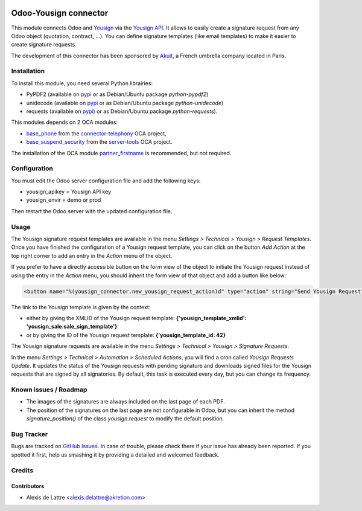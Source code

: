 .. image:: https://img.shields.io/badge/licence-AGPL--3-blue.svg
   :target: http://www.gnu.org/licenses/agpl-3.0-standalone.html
   :alt: License: AGPL-3

======================
Odoo-Yousign connector
======================

This module connects Odoo and `Yousign <https://yousign.com/>`_ via the `Yousign API <http://developer.yousign.fr/>`_. It allows to easily create a signature request from any Odoo object (quotation, contract, ...). You can define signature templates (like email templates) to make it easier to create signature requests.

The development of this connector has been sponsored by `Akuit <https://www.akuit.com/>`_, a French umbrella company located in Paris.

Installation
============

To install this module, you need several Python librairies:

* PyPDF2 (available on `pypi <https://pypi.python.org/pypi/PyPDF2>`_ or as Debian/Ubuntu package *python-pypdf2*)
* unidecode (available on `pypi <https://pypi.python.org/pypi/Unidecode>`_ or as Debian/Ubuntu package *python-unidecode*)
* requests (available on `pypi <https://pypi.org/project/requests/>`_) or as Debian/Ubuntu package *python-requests*).

This modules depends on 2 OCA modules:

* `base_phone <https://github.com/OCA/connector-telephony/tree/8.0/base_phone>`_ from the `connector-telephony <https://github.com/OCA/connector-telephony>`_ OCA project,
* `base_suspend_security <https://github.com/OCA/server-tools/tree/8.0/base_suspend_security>`_ from the `server-tools <https://github.com/OCA/server-tools/>`_ OCA project.

The installation of the OCA module `partner_firstname <https://github.com/OCA/partner-contact/tree/8.0/partner_firstname>`_ is recommended, but not required.

Configuration
=============

You must edit the Odoo server configuration file and add the following keys:

* yousign_apikey = Yousign API key
* yousign_envir = demo or prod

Then restart the Odoo server with the updated configuration file.

Usage
=====

The Yousign signature request templates are available in the menu *Settings > Technical > Yousign > Request Templates*. Once you have finished the configuration of a Yousign request template, you can click on the button *Add Action* at the top right corner to add an entry in the *Action* menu of the object.

If you prefer to have a directly accessible button on the form view of the object to initiate the Yousign request instead of using the entry in the *Action* menu, you should inherit the form view of that object and add a button like below:

.. code::

  <button name="%(yousign_connector.new_yousign_request_action)d" type="action" string="Send Yousign Request" context="{'yousign_template_xmlid': 'yousign_sale.sale_sign_template'}"/>

The link to the Yousign template is given by the context:

* either by giving the XMLID of the Yousign request template: **{'yousign_template_xmlid': 'yousign_sale.sale_sign_template'}**

* or by giving the ID of the Yousign request template: **{'yousign_template_id: 42}**

The Yousign signature requests are available in the menu *Settings > Technical > Yousign > Signature Requests*.

In the menu *Settings > Technical > Automation > Scheduled Actions*, you will find a cron called *Yousign Requests Update*. It updates the status of the Yousign requests with pending signature and downloads signed files for the Yousign requests that are signed by all signatories. By default, this task is executed every day, but you can change its frequency.

Known issues / Roadmap
======================

* The images of the signatures are always included on the last page of each PDF.
* The position of the signatures on the last page are not configurable in Odoo,
  but you can inherit the method *signature_position()* of the class *yousign.request*
  to modify the default position.

Bug Tracker
===========

Bugs are tracked on `GitHub Issues
<https://github.com/akretion/yousign-connector/issues>`_. In case of trouble, please
check there if your issue has already been reported. If you spotted it first,
help us smashing it by providing a detailed and welcomed feedback.

Credits
=======

Contributors
------------

* Alexis de Lattre <alexis.delattre@akretion.com>
